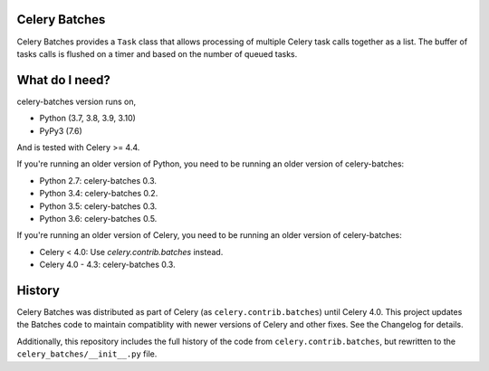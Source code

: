 Celery Batches
==============

.. image:: https://api.travis-ci.com/clokep/celery-batches.svg?branch=main
    :target: https://travis-ci.com/clokep/celery-batches

.. image:: https://readthedocs.org/projects/celery-batches/badge/?version=latest
    :target: https://celery-batches.readthedocs.io/en/latest/?badge=latest
    :alt: Documentation Status

Celery Batches provides a ``Task`` class that allows processing of multiple
Celery task calls together as a list. The buffer of tasks calls is flushed on a
timer and based on the number of queued tasks.

What do I need?
===============

celery-batches version runs on,

- Python (3.7, 3.8, 3.9, 3.10)
- PyPy3 (7.6)

And is tested with Celery >= 4.4.

If you're running an older version of Python, you need to be running
an older version of celery-batches:

- Python 2.7: celery-batches 0.3.
- Python 3.4: celery-batches 0.2.
- Python 3.5: celery-batches 0.3.
- Python 3.6: celery-batches 0.5.

If you're running an older version of Celery, you need to be running
an older version of celery-batches:

- Celery < 4.0: Use `celery.contrib.batches` instead.
- Celery 4.0 - 4.3: celery-batches 0.3.

History
=======

Celery Batches was distributed as part of Celery (as ``celery.contrib.batches``)
until Celery 4.0. This project updates the Batches code to maintain compatiblity
with newer versions of Celery and other fixes. See the Changelog for details.

Additionally, this repository includes the full history of the code from
``celery.contrib.batches``, but rewritten to the ``celery_batches/__init__.py``
file.
